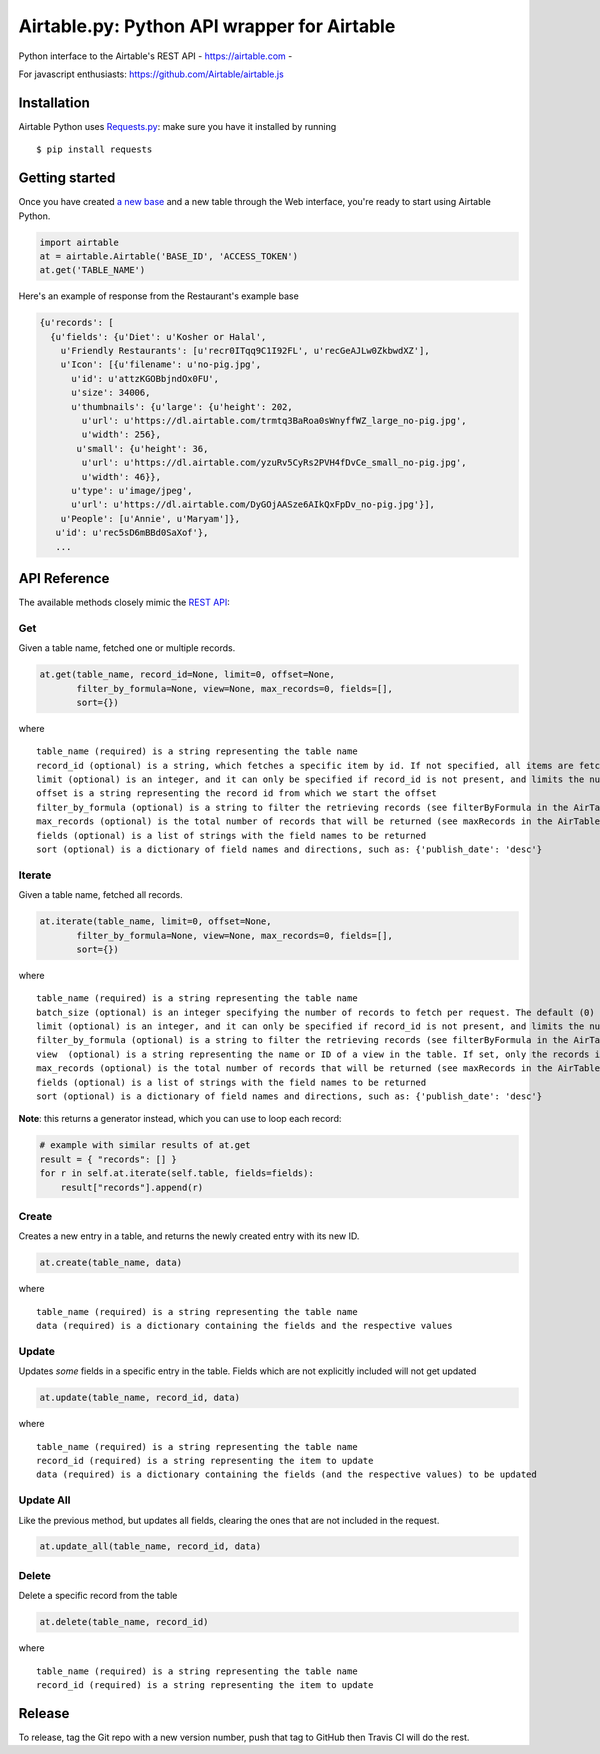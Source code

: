 Airtable.py: Python API wrapper for Airtable
============================================

Python interface to the Airtable's REST API - https://airtable.com -
|Build Status|

For javascript enthusiasts: https://github.com/Airtable/airtable.js

Installation
------------

Airtable Python uses `Requests.py <http://docs.python-requests.org/>`__:
make sure you have it installed by running

::

    $ pip install requests

Getting started
---------------

Once you have created `a new
base <https://support.airtable.com/hc/en-us/articles/202576419-Introduction-to-Airtable-bases>`__
and a new table through the Web interface, you're ready to start using
Airtable Python.

.. code:: python

    import airtable
    at = airtable.Airtable('BASE_ID', 'ACCESS_TOKEN')
    at.get('TABLE_NAME')

Here's an example of response from the Restaurant's example base

.. code:: python

    {u'records': [
      {u'fields': {u'Diet': u'Kosher or Halal',
        u'Friendly Restaurants': [u'recr0ITqq9C1I92FL', u'recGeAJLw0ZkbwdXZ'],
        u'Icon': [{u'filename': u'no-pig.jpg',
          u'id': u'attzKGOBbjndOx0FU',
          u'size': 34006,
          u'thumbnails': {u'large': {u'height': 202,
            u'url': u'https://dl.airtable.com/trmtq3BaRoa0sWnyffWZ_large_no-pig.jpg',
            u'width': 256},
           u'small': {u'height': 36,
            u'url': u'https://dl.airtable.com/yzuRv5CyRs2PVH4fDvCe_small_no-pig.jpg',
            u'width': 46}},
          u'type': u'image/jpeg',
          u'url': u'https://dl.airtable.com/DyGOjAASze6AIkQxFpDv_no-pig.jpg'}],
        u'People': [u'Annie', u'Maryam']},
       u'id': u'rec5sD6mBBd0SaXof'},
       ...

API Reference
-------------

The available methods closely mimic the `REST
API <https://airtable.com/api>`__:

Get
~~~

Given a table name, fetched one or multiple records.

.. code:: python


    at.get(table_name, record_id=None, limit=0, offset=None,
           filter_by_formula=None, view=None, max_records=0, fields=[],
           sort={})

where

::

    table_name (required) is a string representing the table name
    record_id (optional) is a string, which fetches a specific item by id. If not specified, all items are fetched
    limit (optional) is an integer, and it can only be specified if record_id is not present, and limits the number of items fetched (see pageSize in the AirTable documentation)
    offset is a string representing the record id from which we start the offset
    filter_by_formula (optional) is a string to filter the retrieving records (see filterByFormula in the AirTable documentation)
    max_records (optional) is the total number of records that will be returned (see maxRecords in the AirTable documentation)
    fields (optional) is a list of strings with the field names to be returned
    sort (optional) is a dictionary of field names and directions, such as: {'publish_date': 'desc'}

Iterate
~~~~~~~

Given a table name, fetched all records.

.. code:: python


    at.iterate(table_name, limit=0, offset=None,
           filter_by_formula=None, view=None, max_records=0, fields=[],
           sort={})

where

::

    table_name (required) is a string representing the table name
    batch_size (optional) is an integer specifying the number of records to fetch per request. The default (0) uses the API default, which is (as of 2016-09) 100.
    limit (optional) is an integer, and it can only be specified if record_id is not present, and limits the number of items fetched (see pageSize in the AirTable documentation)
    filter_by_formula (optional) is a string to filter the retrieving records (see filterByFormula in the AirTable documentation)
    view  (optional) is a string representing the name or ID of a view in the table. If set, only the records in that view will be returned. The records will be sorted according to the order of the view.
    max_records (optional) is the total number of records that will be returned (see maxRecords in the AirTable documentation)
    fields (optional) is a list of strings with the field names to be returned
    sort (optional) is a dictionary of field names and directions, such as: {'publish_date': 'desc'}

**Note**: this returns a generator instead, which you can use to loop
each record:

.. code:: python

    # example with similar results of at.get
    result = { "records": [] }
    for r in self.at.iterate(self.table, fields=fields):
        result["records"].append(r)

Create
~~~~~~

Creates a new entry in a table, and returns the newly created entry with
its new ID.

.. code:: python

    at.create(table_name, data)

where

::

    table_name (required) is a string representing the table name
    data (required) is a dictionary containing the fields and the respective values

Update
~~~~~~

Updates *some* fields in a specific entry in the table. Fields which are
not explicitly included will not get updated

.. code:: python

    at.update(table_name, record_id, data)

where

::

    table_name (required) is a string representing the table name
    record_id (required) is a string representing the item to update
    data (required) is a dictionary containing the fields (and the respective values) to be updated

Update All
~~~~~~~~~~

Like the previous method, but updates all fields, clearing the ones that
are not included in the request.

.. code:: python

    at.update_all(table_name, record_id, data)

Delete
~~~~~~

Delete a specific record from the table

.. code:: python

    at.delete(table_name, record_id)

where

::

    table_name (required) is a string representing the table name
    record_id (required) is a string representing the item to update

.. |Build Status| image:: https://travis-ci.org/josephbestjames/airtable.py.svg?branch=master
   :target: https://travis-ci.org/josephbestjames/airtable.py

Release
-------

To release, tag the Git repo with a new version number, push that tag to GitHub then Travis CI will do the rest.
